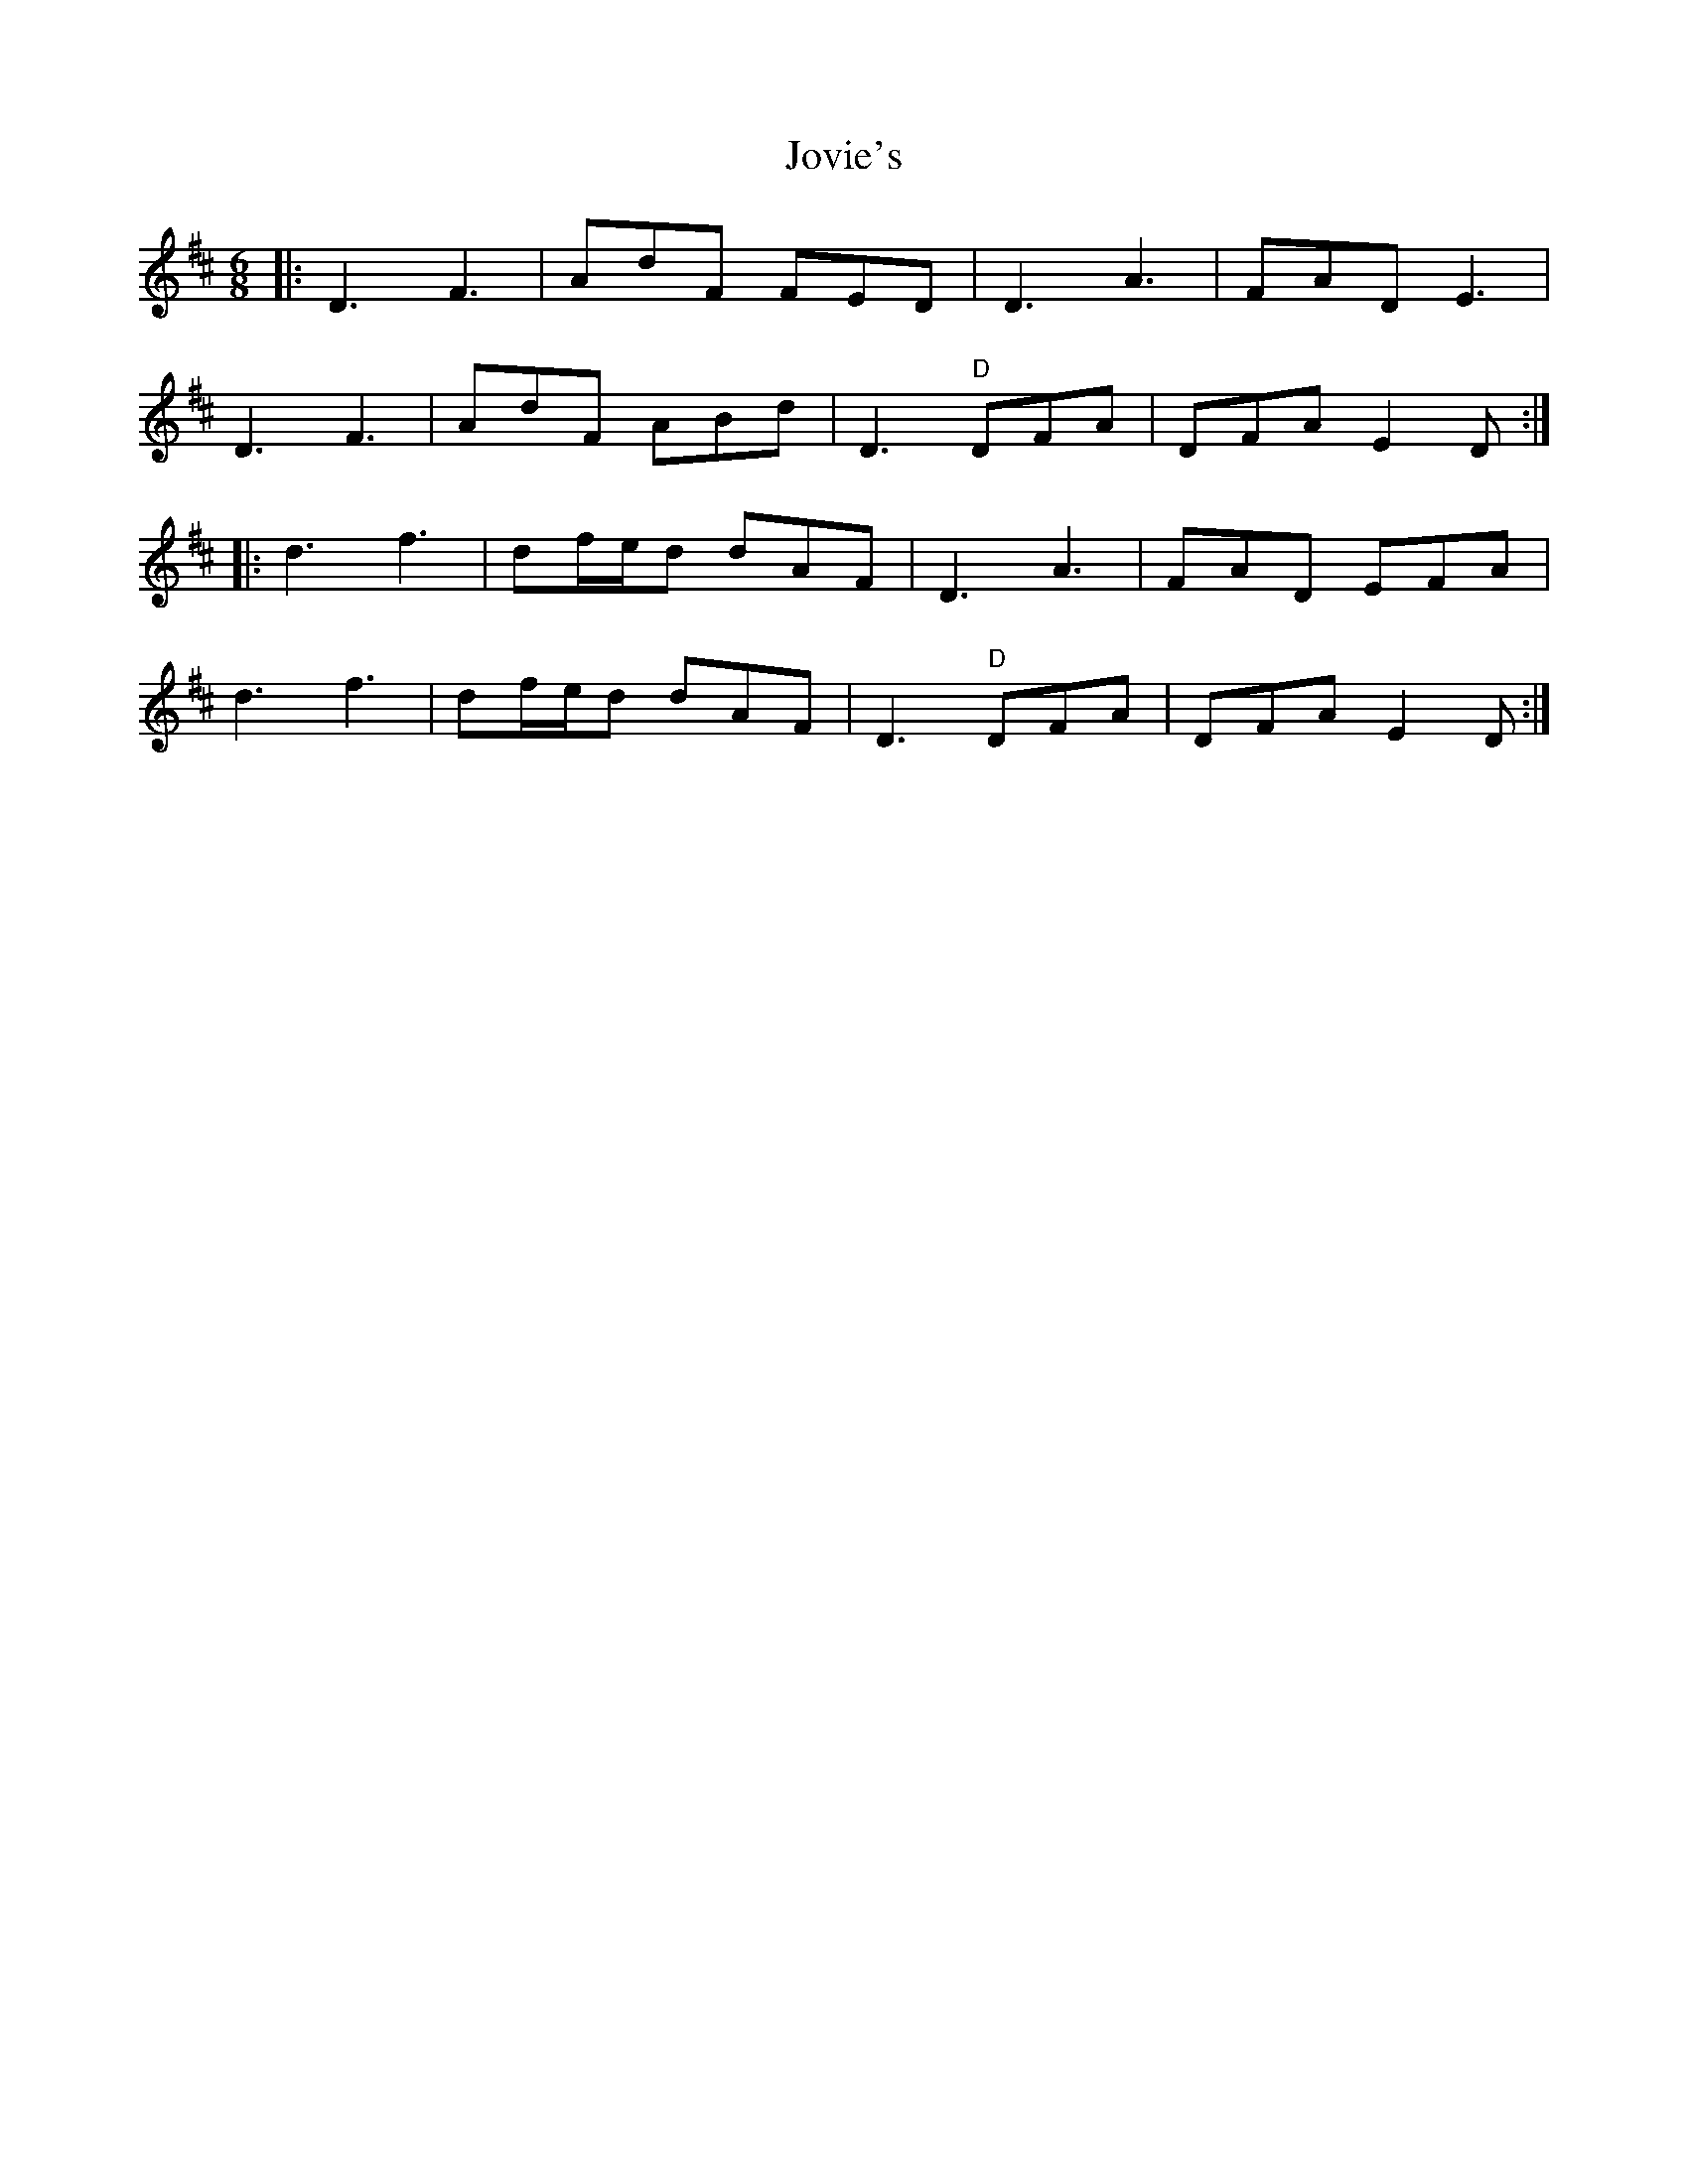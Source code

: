 X: 20935
T: Jovie's
R: jig
M: 6/8
K: Dmajor
|:D3 F3|AdF FED|D3 A3|FAD E3|
D3 F3|AdF ABd|D3 "D"DFA|DFA E2D:|
|:d3 f3|df/e/d dAF|D3 A3|FAD EFA|
d3 f3|df/e/d dAF|D3 "D"DFA|DFA E2D:|

